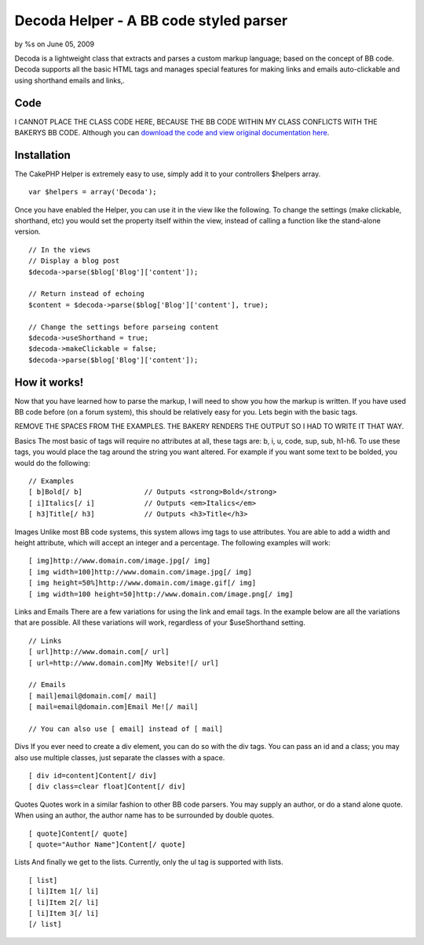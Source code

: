 Decoda Helper - A BB code styled parser
=======================================

by %s on June 05, 2009

Decoda is a lightweight class that extracts and parses a custom markup
language; based on the concept of BB code. Decoda supports all the
basic HTML tags and manages special features for making links and
emails auto-clickable and using shorthand emails and links,.


Code
~~~~
I CANNOT PLACE THE CLASS CODE HERE, BECAUSE THE BB CODE WITHIN MY
CLASS CONFLICTS WITH THE BAKERYS BB CODE. Although you can `download
the code and view original documentation here`_.


Installation
~~~~~~~~~~~~
The CakePHP Helper is extremely easy to use, simply add it to your
controllers $helpers array.

::

    var $helpers = array('Decoda');

Once you have enabled the Helper, you can use it in the view like the
following. To change the settings (make clickable, shorthand, etc) you
would set the property itself within the view, instead of calling a
function like the stand-alone version.

::

    // In the views
    // Display a blog post
    $decoda->parse($blog['Blog']['content']);
    
    // Return instead of echoing
    $content = $decoda->parse($blog['Blog']['content'], true);
    
    // Change the settings before parseing content
    $decoda->useShorthand = true;
    $decoda->makeClickable = false;
    $decoda->parse($blog['Blog']['content']);



How it works!
~~~~~~~~~~~~~
Now that you have learned how to parse the markup, I will need to show
you how the markup is written. If you have used BB code before (on a
forum system), this should be relatively easy for you. Lets begin with
the basic tags.

REMOVE THE SPACES FROM THE EXAMPLES. THE BAKERY RENDERS THE OUTPUT SO
I HAD TO WRITE IT THAT WAY.

Basics The most basic of tags will require no attributes at all, these
tags are: b, i, u, code, sup, sub, h1-h6. To use these tags, you would
place the tag around the string you want altered. For example if you
want some text to be bolded, you would do the following:

::

    // Examples
    [ b]Bold[/ b] 		// Outputs <strong>Bold</strong>
    [ i]Italics[/ i]		// Outputs <em>Italics</em>
    [ h3]Title[/ h3]		// Outputs <h3>Title</h3>

Images Unlike most BB code systems, this system allows img tags to use
attributes. You are able to add a width and height attribute, which
will accept an integer and a percentage. The following examples will
work:

::

    [ img]http://www.domain.com/image.jpg[/ img]
    [ img width=100]http://www.domain.com/image.jpg[/ img]
    [ img height=50%]http://www.domain.com/image.gif[/ img]
    [ img width=100 height=50]http://www.domain.com/image.png[/ img]

Links and Emails There are a few variations for using the link and
email tags. In the example below are all the variations that are
possible. All these variations will work, regardless of your
$useShorthand setting.

::

    // Links
    [ url]http://www.domain.com[/ url]
    [ url=http://www.domain.com]My Website![/ url]
    
    // Emails
    [ mail]email@domain.com[/ mail]
    [ mail=email@domain.com]Email Me![/ mail]
    
    // You can also use [ email] instead of [ mail]

Divs If you ever need to create a div element, you can do so with the
div tags. You can pass an id and a class; you may also use multiple
classes, just separate the classes with a space.

::

    [ div id=content]Content[/ div]
    [ div class=clear float]Content[/ div]

Quotes Quotes work in a similar fashion to other BB code parsers. You
may supply an author, or do a stand alone quote. When using an author,
the author name has to be surrounded by double quotes.

::

    [ quote]Content[/ quote]
    [ quote="Author Name"]Content[/ quote]

Lists And finally we get to the lists. Currently, only the ul tag is
supported with lists.

::

    [ list]
    [ li]Item 1[/ li]
    [ li]Item 2[/ li]
    [ li]Item 3[/ li]
    [/ list]



.. _download the code and view original documentation here: http://www.milesj.me/resources/script/decoda
.. meta::
    :title: Decoda Helper - A BB code styled parser
    :description: CakePHP Article related to bb,helper,code,parser,translator,decoda,miles,milesj,johnson,Helpers
    :keywords: bb,helper,code,parser,translator,decoda,miles,milesj,johnson,Helpers
    :copyright: Copyright 2009 
    :category: helpers

